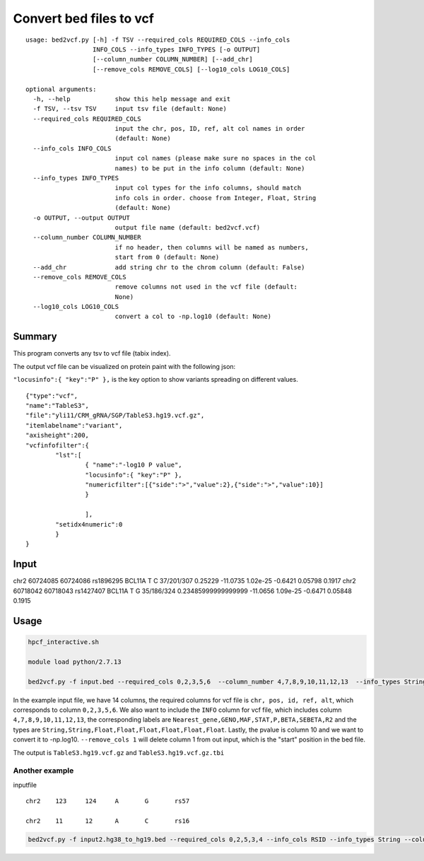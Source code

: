 Convert bed files to vcf
==================

::

	usage: bed2vcf.py [-h] -f TSV --required_cols REQUIRED_COLS --info_cols
	                  INFO_COLS --info_types INFO_TYPES [-o OUTPUT]
	                  [--column_number COLUMN_NUMBER] [--add_chr]
	                  [--remove_cols REMOVE_COLS] [--log10_cols LOG10_COLS]

	optional arguments:
	  -h, --help            show this help message and exit
	  -f TSV, --tsv TSV     input tsv file (default: None)
	  --required_cols REQUIRED_COLS
	                        input the chr, pos, ID, ref, alt col names in order
	                        (default: None)
	  --info_cols INFO_COLS
	                        input col names (please make sure no spaces in the col
	                        names) to be put in the info column (default: None)
	  --info_types INFO_TYPES
	                        input col types for the info columns, should match
	                        info cols in order. choose from Integer, Float, String
	                        (default: None)
	  -o OUTPUT, --output OUTPUT
	                        output file name (default: bed2vcf.vcf)
	  --column_number COLUMN_NUMBER
	                        if no header, then columns will be named as numbers,
	                        start from 0 (default: None)
	  --add_chr             add string chr to the chrom column (default: False)
	  --remove_cols REMOVE_COLS
	                        remove columns not used in the vcf file (default:
	                        None)
	  --log10_cols LOG10_COLS
	                        convert a col to -np.log10 (default: None)


Summary
^^^^^^^

This program converts any tsv to vcf file (tabix index).

The output vcf file can be visualized on protein paint with the following json:

``"locusinfo":{ "key":"P" },`` is the key option to show variants spreading on different values.

::

	{"type":"vcf",
	"name":"TableS3",
	"file":"yli11/CRM_gRNA/SGP/TableS3.hg19.vcf.gz",
	"itemlabelname":"variant",
	"axisheight":200,
	"vcfinfofilter":{
		"lst":[
			{ "name":"-log10 P value", 
			"locusinfo":{ "key":"P" },
			"numericfilter":[{"side":">","value":2},{"side":">","value":10}] 
			}

			],
		"setidx4numeric":0
		}
	}

Input
^^^^^

::

chr2	60724085	60724086	rs1896295	BCL11A	T	C	37/201/307	0.25229	-11.0735	1.02e-25	-0.6421	0.05798	0.1917
chr2	60718042	60718043	rs1427407	BCL11A	T	G	35/186/324	0.23485999999999999	-11.0656	1.09e-25	-0.6471	0.05848	0.1915



Usage
^^^^^


.. code:: bash

	hpcf_interactive.sh

	module load python/2.7.13

	bed2vcf.py -f input.bed --required_cols 0,2,3,5,6  --column_number 4,7,8,9,10,11,12,13  --info_types String,String,Float,Float,Float,Float,Float,Float  --info_cols Nearest_gene,GENO,MAF,STAT,P,BETA,SEBETA,R2 --remove_cols 1 --log10_cols 10 --output TableS3.hg19.vcf


In the example input file, we have 14 columns, the required columns for vcf file is ``chr, pos, id, ref, alt``, which corresponds to column ``0,2,3,5,6``. We also want to include the ``INFO`` column for vcf file, which includes column ``4,7,8,9,10,11,12,13``, the corresponding labels are ``Nearest_gene,GENO,MAF,STAT,P,BETA,SEBETA,R2`` and the types are ``String,String,Float,Float,Float,Float,Float,Float``. Lastly, the pvalue is column 10 and we want to convert it to -np.log10. ``--remove_cols 1`` will delete column 1 from out input, which is the "start" position in the bed file.

The output is ``TableS3.hg19.vcf.gz`` and ``TableS3.hg19.vcf.gz.tbi``

Another example
------------

inputfile

::

	chr2	123	124	A	G	rs57

	chr2	11	12	A	C	rs16

.. code:: bash

	bed2vcf.py -f input2.hg38_to_hg19.bed --required_cols 0,2,5,3,4 --info_cols RSID --info_types String --column_number 5 --output input2.hg38_to_hg19.vcf


